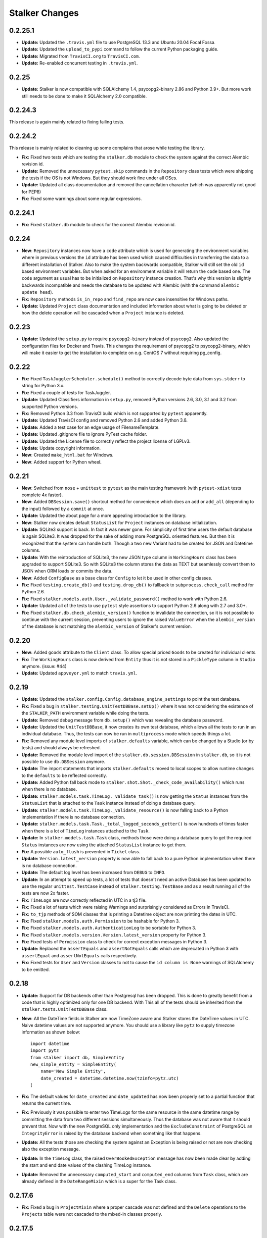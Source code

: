 ===============
Stalker Changes
===============

0.2.25.1
========

* **Update:** Updated the ``.travis.yml`` file to use PostgreSQL 13.3 and
  Ubuntu 20.04 Focal Fossa.
* **Update:** Updated the ``upload_to_pypi`` command to follow the current
  Python packaging guide.
* **Update:** Migrated from ``TravisCI.org`` to ``TravisCI.com``.
* **Update:** Re-enabled concurrent testing in ``.travis.yml``.

0.2.25
======

* **Update:** Stalker is now compatible with SQLAlchemy 1.4,
  psycopg2-binary 2.86 and Python 3.9+. But more work still needs to be done to
  make it SQLAlchemy 2.0 compatible.

0.2.24.3
========

This release is again mainly related to fixing failing tests.

0.2.24.2
========

This release is mainly related to cleaning up some complains that arose while
testing the library.

* **Fix:** Fixed two tests which are testing the ``stalker.db`` module to
  check the system against the correct Alembic revision id.

* **Update:** Removed the unnecessary ``pytest.skip`` commands in the
  ``Repository`` class tests which were shipping the tests if the OS is not
  Windows. But they should work fine under all OSes.

* **Update:** Updated all class documentation and removed the cancellation
  character (which was apparently not good for PEP8)

* **Fix:** Fixed some warnings about some regular expressions.


0.2.24.1
========

* **Fix:** Fixed ``stalker.db`` module to check for the correct Alembic
  revision id.


0.2.24
======

* **New:** ``Repository`` instances now have a ``code`` attribute which is
  used for generating the environment variables where in previous versions the
  ``id`` attribute has been used which caused difficulties in transferring the
  data to a different installation of Stalker. Also to make the system
  backwards compatible, Stalker will still set the old ``id`` based environment
  variables. But when asked for an environment variable it will return the
  ``code`` based one. The ``code`` argument as usual has to be initialized on
  ``Repository`` instance creation. That's why this version is slightly
  backwards incompatible and needs the database to be updated with Alembic
  (with the command ``alembic update head``).

* **Fix:** ``Repository`` methods ``is_in_repo`` and ``find_repo`` are now case
  insensitive for Windows paths.

* **Update:** Updated ``Project`` class documentation and included information
  about what is going to be deleted or how the delete operation will be
  cascaded when a ``Project`` instance is deleted.

0.2.23
======

* **Update:** Updated the ``setup.py`` to require ``psycopg2-binary`` instead
  of ``psycopg2``. Also updated the configuration files for Docker and Travis.
  This changes the requirement of psycopg2 to psycopg2-binary, which will make
  it easier to get the installation to complete on e.g. CentOS 7 without
  requiring pg_config.

0.2.22
======

* **Fix:** Fixed ``TaskJugglerScheduler.schedule()`` method to correctly decode
  byte data from ``sys.stderr`` to string for Python 3.x.

* **Fix:** Fixed a couple of tests for TaskJuggler.

* **Update:** Updated Classifiers information in ``setup.py``, removed Python
  versions 2.6, 3.0, 3.1 and 3.2 from supported Python versions.

* **Fix:** Removed Python 3.3 from TravisCI build which is not supported by
  ``pytest`` apparently.

* **Update:** Updated TravisCI config and removed Python 2.6 and added Python
  3.6.

* **Update:** Added a test case for an edge usage of FilenameTemplate.

* **Update:** Updated .gitignore file to ignore PyTest cache folder.

* **Update:** Updated the License file to correctly reflect the project license
  of LGPLv3.

* **Update:** Update copyright information.

* **New:** Created ``make_html.bat`` for Windows.

* **New:** Added support for Python wheel.


0.2.21
======

* **New:** Switched from ``nose`` + ``unittest`` to ``pytest`` as the main
  testing framework (with ``pytest-xdist`` tests complete 4x faster).

* **New:** Added ``DBSession.save()`` shortcut method for convenience which
  does an ``add`` or ``add_all`` (depending to the input) followed by a
  ``commit`` at once.

* **Update:** Updated the about page for a more appealing introduction to the
  library.

* **New:** Stalker now creates default ``StatusList`` for ``Project`` instances
  on database initialization.

* **Update:** SQLite3 support is back. In fact it was newer gone. For
  simplicity of first time users the default database is again SQLite3. It was
  dropped for the sake of adding more PostgreSQL oriented features. But then it
  is recognized that the system can handle both. Though a two new Variant had
  to be created for JSON and Datetime columns.

* **Update:** With the reintroduction of SQLite3, the new JSON type column in
  ``WorkingHours`` class has been upgraded to support SQLite3. So with SQLite3
  the column stores the data as TEXT but seamlessly convert them to JSON when
  ORM loads or commits the data.

* **New:** Added ``ConfigBase`` as a base class for ``Config`` to let it be
  used in other config classes.

* **Fix:** Fixed ``testing.create_db()`` and ``testing.drop_db()`` to fallback
  to ``subprocess.check_call`` method for Python 2.6.

* **Fix:** Fixed ``stalker.models.auth.User._validate_password()`` method to
  work with Python 2.6.

* **Update:** Updated all of the tests to use ``pytest`` style assertions to
  support Python 2.6 along with 2.7 and 3.0+.

* **Fix:** Fixed ``stalker.db.check_alembic_version()`` function to invalidate
  the connection, so it is not possible to continue with the current session,
  preventing users to ignore the raised ``ValueError`` when the
  ``alembic_version`` of the database is not matching the ``alembic_version``
  of Stalker's current version.


0.2.20
======

* **New:** Added ``goods`` attribute to the ``Client`` class. To allow special
  priced ``Goods`` to be created for individual clients.

* **Fix:** The ``WorkingHours`` class is now derived from ``Entity`` thus it is
  not stored in a ``PickleType`` column in ``Studio`` anymore. (issue: #44)

* **Update:** Updated ``appveyor.yml`` to match ``travis.yml``.


0.2.19
======

* **Update:** Updated the ``stalker.config.Config.database_engine_settings`` to
  point the test database.

* **Fix:** Fixed a bug in ``stalker.testing.UnitTestDBBase.setUp()`` where it
  was not considering the existence of the ``STALKER_PATH`` environment
  variable while doing the tests.

* **Update:** Removed debug message from ``db.setup()`` which was revealing the
  database password.

* **Update:** Updated the ``UnitTestDBBase``, it now creates its own test
  database, which allows all the tests to run in an individual database. Thus,
  the tests can now be run in ``multiprocess`` mode which speeds things a lot.

* **Fix:** Removed any module level imports of ``stalker.defaults`` variable,
  which can be changed by a Studio (or by tests) and should always be
  refreshed.

* **Update:** Removed the module level import of the
  ``stalker.db.session.DBSession`` in ``stalker.db``, so it is not possible to
  use ``db.DBSession`` anymore.

* **Update:** The import statements that imports ``stalker.defaults`` moved to
  local scopes to allow runtime changes to the ``defaults`` to be reflected
  correctly.

* **Update:** Added Python fall back mode to
  ``stalker.shot.Shot._check_code_availability()`` which runs when there is no
  database.

* **Update:** ``stalker.models.task.TimeLog._validate_task()`` is now getting
  the ``Status`` instances from the ``StatusList`` that is attached to the
  ``Task`` instance instead of doing a database query.

* **Update:** ``stalker.models.task.TimeLog._validate_resource()`` is now
  falling back to a Python implementation if there is no database connection.

* **Update:** ``stalker.models.task.Task._total_logged_seconds_getter()`` is
  now hundreds of times faster when there is a lot of ``TimeLog`` instances
  attached to the ``Task``.

* **Update:** In ``stalker.models.task.Task`` class, methods those were doing a
  database query to get the required ``Status`` instances are now using the
  attached ``StatusList`` instance to get them.

* **Fix:** A possible ``auto_flush`` is prevented in ``Ticket`` class.

* **Update:** ``Version.latest_version`` property is now able to fall back to a
  pure Python implementation when there is no database connection.

* **Update:** The default log level has been increased from ``DEBUG`` to
  ``INFO``.

* **Update:** In an attempt to speed up tests, a lot of tests that doesn't need
  an active Database has been updated to use the regular ``unittest.TestCase``
  instead of ``stalker.testing.TestBase`` and as a result running all of the
  tests are now 2x faster.

* **Fix:** ``TimeLogs`` are now correctly reflected in UTC in a tj3 file.

* **Fix:** Fixed a lot of tests which were raising Warnings and surprisingly
  considered as Errors in TravisCI.

* **Fix:** ``to_tjp`` methods of SOM classes that is printing a Datetime object
  are now printing the dates in UTC.

* **Fix:** Fixed ``stalker.models.auth.Permission`` to be hashable for Python
  3.

* **Fix:** Fixed ``stalker.models.auth.AuthenticationLog`` to be sortable for
  Python 3.

* **Fix:** Fixed ``stalker.models.version.Version.latest_version`` property for
  Python 3.

* **Fix:** Fixed tests of ``Permission`` class to check for correct exception
  messages in Python 3.

* **Update:** Replaced the ``assertEquals`` and ``assertNotEquals`` calls which
  are deprecated in Python 3 with ``assertEqual`` and ``assertNotEquals`` calls
  respectively.

* **Fix:** Fixed tests for ``User`` and ``Version`` classes to not to cause the
  ``id column is None`` warnings of SQLAlchemy to be emitted.


0.2.18
======

* **Update:** Support for DB backends other than Postgresql has been dropped.
  This is done to greatly benefit from a code that is highly optimized only
  for one DB backend. With This all of the tests should be inherited from the
  ``stalker.tests.UnitTestDBBase`` class.

* **New:** All the DateTime fields in Stalker are now TimeZone aware and
  Stalker stores the DateTime values in UTC. Naive datetime values are not
  supported anymore. You should use a library like ``pytz`` to supply timezone
  information as shown below::

    import datetime
    import pytz
    from stalker import db, SimpleEntity
    new_simple_entity = SimpleEntity(
        name='New Simple Entity',
        date_created = datetime.datetime.now(tzinfo=pytz.utc)
    )

* **Fix:** The default values for ``date_created`` and ``date_updated`` has now
  been properly set to a partial function that returns the current time.

* **Fix:** Previously it was possible to enter two TimeLogs for the same
  resource in the same datetime range by committing the data from two different
  sessions simultaneously. Thus the database was not aware that it should
  prevent that. Now with the new PostgreSQL only implementation and the
  ``ExcludeConstraint`` of PostgreSQL an ``IntegrityError`` is raised by the
  database backend when something like that happens.

* **Update:** All the tests those are checking the system against an Exception
  is being raised or not are now checking also the exception message.

* **Update:** In the ``TimeLog`` class, the raised ``OverBookedException``
  message has now been made clear by adding the start and end date values of
  the clashing TimeLog instance.

* **Update:** Removed the unnecessary ``computed_start`` and ``computed_end``
  columns from ``Task`` class, which are already defined in the
  ``DateRangeMixin`` which is a super for the Task class.

0.2.17.6
========

* **Fix:** Fixed a bug in ``ProjectMixin`` where a proper cascade was not
  defined and the ``Delete`` operations to the ``Projects`` table were not
  cascaded to the mixed-in classes properly.

0.2.17.5
========

* **Fix:** Fixed the ``image_format`` attribute implementation in ``Shot``
  class. Now it will not copy the value of ``Project.image_format`` directly on
  ``__init__`` but instead will only store the value if the ``image_format``
  argument in ``__init__`` or ``Shot.image_format`` attribute is set to
  something.

0.2.17.4
========

* **Update:** Updated the comment sections of all of the source files to
  correctly show that Stalker is LGPL v3 (not v2.1).

0.2.17.3
========

* **New:** Added ``Shot.fps`` attribute to hold the fps information per shot.
* **Update:** Added the necessary alembic revision to reflect the changes in
  the ``Version_Inputs`` table.

0.2.17.2
========

* **Fix:** Fixed ``Version_Inputs`` table to correctly take care of
  ``DELETE``s on the ``Versions`` table. So now it is possible to delete a
  ``Version`` instance without first cleaning the ``Link`` instances that is
  related to that ``Version`` instance.

* **Update:** Changed the ``id`` attribute name from ``info_id`` to ``log_id``
  in ``AuthenticationLog`` class.

* **Update:** Started moving towards PostgreSQL only implementation. Merged the
  ``DatabaseModelTester`` class and ``DatabaseModelsPostgreSQLTester`` class.

* **Fix:** Fixed an autoflush issue in
  ``stalker.models.review.Review.finalize_review_set()``.

0.2.17.1
========

* **Fix:** Fixed alembic revision

0.2.17
======

* **New:** Added ``AuthenticationLog`` class to hold user login/logout info.
* **New:** Added ``stalker.testing`` module to simplify testing setup.

0.2.16.4
========

* **Fix:** Fixed alembic revision.

0.2.16.3
========

* **New:** ``ProjectUser`` now also holds a new field called ``rate``. The
  default value is equal to the ``ProjectUser.user.rate``. It is a way to hold
  the rate of a user on a specific project.

* **New:** Added the ``Invoice`` class.

* **New:** Added the ``Payment`` class.

* **New:** Added two simple mixins ``AmountMixin`` and ``UnitMixin``.

* **Update:** ``Good`` class is now mixed in with the new ``UnitMixin`` class.

* **Update:** ``BudgetEntry`` class is now mixed in with the new
  ``AmountMixin`` and ``UnitMixin`` classes.

0.2.16.2
========

* **New:** ``Group`` permissions can now be set on ``__init__()`` with the
  ``permissions`` argument.

0.2.16.1
========

* **Fix:** As usual after a new release that changes database schema, fixed the
  corresponding Alembic revision (92257ba439e1).

0.2.16
======

* **New:** ``Budget`` instances are now statusable.

* **Update:** Updated documentation to include database migration instructions
  with Alembic.

0.2.15.2
========

* **Fix:** Fixed a typo in the error message in
  ``User._validate_email_format()`` method.

* **Fix:** Fixed a query-invoked auto-flush problem in
  ``Task.update_parent_statuses()`` method.

0.2.15.1
========

* **Fix:** Fixed alembic revision (f2005d1fbadc), it will now drop any existing
  constraints before re-creating them. And the downgrade function will not
  remove the constraints.

0.2.15
======

* **New:** ``db.setup()`` now checks for ``alembic_version`` before setting up
  a connection to the database and raises a ``ValueError`` if the database
  alembic version is not matching the current implementation of Stalker.

* **Fix:** ``db.init()`` sets the ``created_by`` and ``updated_by``
  attributes to ``admin`` user if there is one while creating entity statuses.

* **New:** Created ``create_sdist.cmd`` and ``upload_to_pypi.cmd`` for Windows.

* **New:** ``Project`` to ``Client`` relation is now a many-to-many relation,
  thus it is possible to set multiple Clients for each project with each client
  having their own roles in a specific project.

* **Update:** ``ScheduleMixin.schedule_timing`` attribute is now Nullable.

* **Update:** ``ScheduleMixin.schedule_unit`` attribute is now Nullable.

0.2.14
======

* **Fix:** Fixed ``Task.path`` to always return a path with forward slashes.

* **New:** Introducing ``EntityGroups`` that lets one to group a bunch of
 ``SimpleEntity``s together, it can be used in grouping tasks even if they are
 in different places on the project task hierarchy or even in different
 projects.

* **Update:** ``Task.percent_complete`` is now correctly calculated for a
  ``Duration`` based task by using the ``Task.start`` and ``Task.end``
  attribute values.

* **Fix:** Fixed ``stalker.models.task.update_time_log_task_parents_for_end()``
  event to work with SQLAlchemy v1.0.

* **New:** Added an option called ``__dag_cascade__`` to the ``DAGMixin`` to
  control cascades on mixed in class. The default value is "all, delete".
  Change it to "save-update, merge" if you don't want the children also be
  deleted when the parent is deleted.

* **Fix:** Fixed a bug in ``Version`` class that occurs when a version instance
  that is a parent of other version instances is deleted, the child versions
  are also deleted (fixed through DAGMixin class).

0.2.13.3
========

* **Fix:** Fixed a bug in ``Review.finalize_review_set()`` for tasks that are
  sent to review and still have some extra time were not clamped to their total
  logged seconds when the review set is all approved.

0.2.13.2
========

* **New:** Removed ``msrp``, ``cost`` and ``unit`` arguments from
  ``BudgetEntry.__init__()`` and added a new ``good`` argument to get all of
  the data from the related ``Good`` instance. But the ``msrp``, ``cost`` and
  ``unit`` attributes of ``BudgetEntry`` class are still there to store the
  values that may not correlate with the related ``Good`` in future.

0.2.13.1
========

* **Fix:** Fixed a bug in ``Review.finalize_review_set()`` which causes Task
  instances to not to get any status update if the revised task is a second
  degree dependee to that particular task.

0.2.13
======

* **New:** ``Project`` instances can now have multiple repositories. Thus the
  ``repository`` attribute is renamed to ``repositories``. And the order of the
  items in the ``repositories`` attribute is restored correctly.

* **New:** ``stalker.db.init()`` now automatically creates environment
  variables for each repository in the database.

* **New:** Added a new ``after_insert`` which listens ``Repository`` instance
  ``insert``s to automatically add environment variables for the newly inserted
  repositories.

* **Update:** ``Repository.make_relative()`` now handles paths with environment
  variables.

* **Fix:** Fixed ``TaskJugglerScheduler`` to correctly generate task absolute
  paths for PostgreSQL DB.

* **New:** ``Repository.path`` is now writable and sets the correct path
  (``linux_path``, ``windows_path``, or ``osx_path``) according to the current
  system.

* **New:** Setting either of the ``Repository.path``,
  ``Repository.linux_path``, ``Repository.windows_path``,
  ``Repository.osx_path`` attributes will update the related environment
  variable if the system and attribute are matching to each other, setting the
  ``linux_path`` on Linux or setting the ``windows_path`` on Windows or setting
  the ``osx_path`` on OSX will update the environment variable.

* **New:** Added ``Task.good`` attribute to easily connect tasks to ``Good``s.

* **New:** Added new methods to ``Repository`` to help managing paths:

  * ``Repository.find_repo()`` to find a repo from a given path. This is a
    class method so it can be directly used with the Repository class.
  * ``Repository.to_os_independent_path()`` to convert the given path to a OS
    independent path which uses environment variables. Again this is a class
    method too so it can be directly used with the Repository class.
  * ``Repository.env_var`` a new property that returns the related environment
    variable name of a repo instance. This is an instance property::

    # with default settings
    repo  = Repository(...)
    repo.env_var  # should print something like "REPO131" which will be used
                  # in paths as "$REPO131"

* **Fix:** Fixed ``User.company_role`` attribute which is a relationship to
  the ``ClienUser`` to cascade ``all, delete-orphan`` to prevent
  AssertionErrors when a Client instance is removed from the ``User.companies``
  collection.

0.2.12.1
========

* **Update:** ``Version`` class is now mixed with the ``DAGMixin``, so all the
  parent/child relation is coming from the DAGMixin.

* **Update:** ``DAGMixin.walk_hierarchy()`` is updated to walk the hierarchy in
  ``Depth First`` mode by default (method=0) instead of ``Breadth First`` mode
  (method=1).

* **Fix:** Fixed ``alembic_revision`` on database initialization.

0.2.12
======

* **Fix:** Fixed importing of ``ProjectUser`` directly from ``stalker``
  namespace.

* **Fix:** Fixed importing of ``ClientUser`` directly from ``stalker``
  namespace.

* **New:** Added two new columns to the ``BudgetEntry`` class to allow more
  detailed info to be hold.

* **New:** Added a new Mixin called ``DAGMixin`` to create parent/child
  relation between mixed in class.

* **Update:** The ``Task`` class is now mixed with the ``DAGMixin``, so all the
  parent/child relation is coming from the DAGMixin.

* **New:** Added a new class called ``Good`` to hold details about the
  commercial items/services sold in the Studio.

* **New:** Added a new class called ``PriceList`` to create price lists from
  Goods.

0.2.11
======

* **New:** User instances now have a new attribute called ``rate`` to track
  their cost as a resource.

* **New:** Added two new classes called ``Budget`` and ``BudgetEntry`` to
  record Project budgets in a simple way.

* **New:** Added a new class called **Role** to manage user roles in different
  Departments, Clients and Projects.

* **New:** User and Department relation is updated to include the role of the
  user in that department in a more flexible way by using the newly introduced
  Role class and some association proxy tricks.

* **New:** Also updated the User to Project relation to include the role of the
  user in that Project by using an associated Role class.

* **Update:** Department.members attribute is renamed to **users** (and removed
  the *synonym* property).

* **Update:** Removed ``Project.lead`` attribute use ``Role`` instead.

* **Update:** Removed ``Department.lead`` attribute use ``Role`` instead.

* **Update:** Because the ``Project.lead`` attribute is removed, it is now
  possible to have tasks with no responsible.

* **Update:** Client to User relation is updated to use an association proxy
  which makes it possible to set a Role for each User for each Client it is
  assigned to.

* **Update:** Renamed User.company to User.companies as the relation is now
  able to handle more than one Client instances for the User company.

* **Update:** Task Status Workflow has been updated to convert the status of a
  DREV task to HREV instead of WIP when the dependent tasks has been set to
  CMPL. Also the timing of the task is expanded by the value of
  ``stalker.defaults.timing_resolution`` if it doesn't have any effort left
  (generally true for CMPL tasks) to allow the resource to review and decide if
  he/she needs more time to do any update on the task and also give a chance of
  setting the Task status to WIP by creating a time log.

* **New:** It is now possible to schedule only a desired set of projects by
  passing a **projects** argument to the TaskJugglerScheduler.

* **New:** Task.request_review() and Review.finalize() will not cap the timing
  of the task until it is approved and also Review.finalize() will extend the
  timing of the task if the total timing of the given revisions are not fitting
  in to the left timing.

0.2.10.5
========

* **Update:** TaskJuggler output is now written to debug output once per line.

0.2.10.4
========

* **New:** '@' character is now allowed in Entity nice name.

0.2.10.3
========

* **New:** '@' character is now allowed in Version take names.

0.2.10.2
========

* **Fix:** Fixed a bug in
  ``stalker.models.schedulers.TaskJugglerScheduler._create_tjp_file_content()``
  caused by non-ascii task names.

* **Fix:** Removed the residual ``RootFactory`` class reference from
  documentation.

* **New:** Added to new functions called ``utc_to_local`` and ``local_to_utc``
  for UTC to Local time and vice versa conversion.

0.2.10.1
========

* **Fix:** Fixed a bug where for a WIP Task with no time logs (apparently
  something went wrong) and no dependencies using
  ``Task.update_status_with_dependent_statuses()`` will convert the status to
  RTS.

0.2.10
======

* **New:** It is now possible to track the Edit information per Shot using the
  newly introduced ``source_in``, ``source_out`` and ``record_in`` along with
  existent ``cut_in`` and ``cut_out`` attributes.

0.2.9.2
=======

* **Fix:** Fixed MySQL initialization problem in ``stalker.db.init()``.

0.2.9.1
=======

* **New:** As usual, after a new release, fixed a bug in
  ``stalker.db.create_entity_statuses()`` caused by the behavioral change of
  the ``map`` built-in function in Python 3.

0.2.9
=====

* **New:** Added a new class called ``Daily`` which will help managing
  ``Version`` outputs (Link instances including Versions itself) as a group.

* **New:** Added a new status list for ``Daily`` class which contains two
  statuses called "Open" and "Closed".

* **Update:** Setting the ``Version.take_name`` to a value other than a string
  will now raise a ``TypeError``.

0.2.8.4
=======

* **Fix:** Fixed ``SimpleEntity._validate_name()`` method for unicode strings.

0.2.8.3
=======

* **Fix:** Fixed str/unicode errors due to the code written for Python3
  compatibility.

* **Update:** Removed ``Task.is_complete`` attribute. Use the status "CMPL"
  instead of this attribute.

0.2.8.2
=======

* **Fix:** Fixed ``stalker.db.create_alembic_table()`` again to prevent extra
  row insertion.

0.2.8.1.1
=========

* **Fix:** Fixed ``stalker.db.create_alembic_table()`` function to handle the
  situation where the table is already created.

0.2.8.1
=======

* **Fix:** Fixed ``stalker.db.create_alembic_table()`` function, it is not
  using the ``alembic`` library anymore to create the ``alembic_version``
  table, which was the proper way of doing it but it created a lot of problems
  when Stalker is installed as a package.

0.2.8
=====

* **Update:** Stalker is now Python3 compatible.

* **New:** Added a new class called ``Client`` which can be used to track down
  information about the clients of ``Projects``. Also added ``Project.client``
  and ``User.company`` attributes which are referencing a Client instance
  allowing to add clients as normal users.

* **New:** ``db.init()`` now creates ``alembic_version`` table and stamps the
  most recent version number to that table allowing newly initialized databases
  to be considered in head revision.

* **Fix:** Fixed ``Version._format_take_name()`` method. It is now possible to
  use multiple underscore characters in ``Version.take_name`` attribute.

0.2.7.6
=======

* **Update:** Removed ``TimeLog._expand_task_schedule_timing()`` method which
  was automatically adjusting the ``schedule_timing`` and ``schedule_unit`` of
  a Task to total duration of the TimeLogs of that particular task, thus
  increasing the schedule info with the entered time logs.

  But it was setting the ``schedule_timing`` to 0 in some certain cases and it
  was unnecessary because the main purpose of this method was to prevent
  TaskJuggler to raise any errors related to the inconsistencies between the
  schedule values and the duration of TimeLogs and TaskJuggler has never given
  a real error about that situation.

0.2.7.5
=======

* **Fix:** Fixed Task parent/child relationship, previously setting the parent
  of a task to None was cascading a delete operation due to the
  "all, delete-orphan" setting of the Task parent/child relationship, this is
  updated to be "all, delete" and it is now safe to set the parent to None
  without causing the task to be deleted.

0.2.7.4
=======

* **Fix:** Fixed the following columns column type from String to Text:

    * Permissions.class_name
    * SimpleEntities.description
    * Links.full_path
    * Structures.custom_template
    * FilenameTemplates.path
    * FilenameTemplates.filename
    * Tickets.summary
    * Wiki.title
    * Wiki.content

  and specified a size for the following columns:

    * SimpleEntities.html_class -> String(32)
    * SimpleEntities.html_style -> String(32)
    * FilenameTemplates.target_entity_type -> String(32)

  to be compatible with MySQL.

* **Update:** It is now possible to create TimeLog instances for a Task with
  PREV status.

0.2.7.3
=======

* **Fix:** Fixed ``Task.update_status_with_dependent_statuses()`` method for a
  Task where there is no dependency but the status is DREV. Now calling
  ``Task.update_status_with_dependent_statuses()`` will set the status to RTS
  if there is no ``TimeLog`` for that task and will set the status to WIP if
  the task has time logs.

0.2.7.2
=======

* **Update:** ``TaskJugglerScheduler`` is now 466x faster when dumping all the
  data to TJP file. So with this new update it is taking only 1.5 seconds to
  dump ~20k tasks to a valid TJP file where it was around ~10 minutes in
  previous implementation. The speed enhancements is available only to
  PostgreSQL dialect for now.

0.2.7.1
=======

* **Fix:** Fixed TimeLog output in one line per task in ``Task.to_tjp()``.

* **New:** Added ``TaskJugglerScheduler`` now accepts a new argument called
  ``compute_resources`` which when set to True will also consider
  `Task.alternative_resources` attribute and will fill
  ``Task.computed_resources`` attribute for each Task. With
  ``TaskJugglerScheduler`` when the total number of Task is around 15k it will
  take around 7 minutes to generate this data, so by default it is set to
  False.

0.2.7
=====

* **New:** Added ``efficiency`` attribute to ``User`` class. See User
  documentation for more info.

0.2.6.14
========

* **Fix:** Fixed an **autoflush** problem in ``Studio.schedule()`` method.

0.2.6.13
========

* **New:** Added ``Repository.make_relative()`` method, which makes the given
  path to relative to the repository root. It considers that the path is
  already in the repository. So for now, be careful about not to pass a path
  outside of the repository.

0.2.6.12
========

* **Update:** ``TaskJugglerScheduler.schedule()`` method now uses the
  ``Studio.start`` and ``Studio.end`` values for the scheduling range instead
  of the hardcoded dates.

0.2.6.11
========

* **Update:** ``Task.create_time_log()`` method now returns the created
  ``TimeLog`` instance.

0.2.6.10
========

* **Fix:** Fixed an ``autoflush`` issue in
  ``Task.update_status_with_children_statuses()`` method.

0.2.6.9
=======

* **Update:** ``Studio.is_scheduling`` and ``Studio.is_scheduling_by``
  attributes will not be updated or checked at the beginning of the
  ``Studio.schedule()`` method. It is the duty of the user to check those
  attributes before calling ``Studio.schedule()``. This is done in this way
  because without being able to do a db commit inside ``Studio.schedule()``
  method (which is the case with transaction managers which may be used in web
  applications like **Stalker Pyramid**) it is not possible to persist and thus
  use those variables. So, to be able to use those attributes meaningfully the
  user should set them. Those variables will be set to False and None
  accordingly by the ``Studio.schedule()`` method after the scheduling is done.

0.2.6.8
=======

* **Fix:** Fixed a deadlock in ``TaskJugglerScheduler.schedule()`` method
  related with the ``Popen.stderr.readlines()`` blocking the TaskJuggler
  process without being able to read the output buffer.

0.2.6.7
=======

* **Update:** ``TaskJugglerScheduler.schedule()`` is now using bulk inserts and
  updates which is way faster than doing it with pure Python. Use
  ``parsing_method`` (0: SQL, 1: Python) to choose between SQL or Pure Python
  implementation. Also updated ``Studio.schedule()`` to take in a
  ``parsing_method`` parameter.

0.2.6.6
=======

* **Update:** The ``cut_in``, ``cut_out`` and ``cut_duration`` attribute
  behaviour and the attribute order is updated in ``Shot`` class. So, if three
  of the values are given, then the ``cut_duration`` attribute value will be
  calculated from ``cut_in`` and ``cut_out`` attribute values. In any case
  ``cut_out`` precedes ``cut_duration``, and if none of them given ``cut_in``
  and ``cut_duration`` values will default to 1 and ``cut_out`` will be
  calculated by using ``cut_in`` and ``cut_duration``.

0.2.6.5
=======

* **New:** Entity to Note relation is now Many-to-Many. So one Note can now be
  assigned more than one Entity.

* **New:** Added alembic revision for ``Entity_Notes`` table creation and data
  migration from ``Notes`` table to ``Entity_Notes`` table. So all notes are
  preserved.

* **Fix:** Fixed ``Shot.cut_duration`` attribute initialization on ``Shot``
  instances restored from database.

* **Fix:** Fixed ``Studios.is_scheduling_by`` relationship configuration, which
  was wrongly referencing the ``Studios.last_scheduled_by_id`` column instead
  of ``Studios.is_scheduled_by_id`` column.

0.2.6.4
=======

* **New:** Added a ``Task.review_set(review_number)`` method to get the desired
  set of reviews. It will return the latest set of reviews if ``review_number``
  is skipped or it is None.

* **Update:** Removed ``Task.approve()`` it was making things complex than it
  should be.

0.2.6.3
=======

* **Fix:** Added ``Page`` to ``class_names`` in ``db.init()``.

* **Fix:** Fixed ``TimeLog`` tjp representation to use bot the ``start`` and
  ``end`` date values instead of the ``start`` and ``duration``. This is much
  better because it is independent from the timing resolution settings.

0.2.6.2
=======

* **Fix:** Fixed ``stalker.models.studio.schedule()`` method, and prevented it
  to call ``DBSession.commit()`` which causes errors if there is a transaction
  manager.

* **Fix:** Fixed ``stalker.models._parse_csv_file()`` method for empty
  computed resources list.

0.2.6.1
=======

* **New:** ``stalker.models.task.TimeLog`` instances are now checking if the
  dependency relation between the task that receives the time log and the tasks
  that the task depends to will be violated in terms of the start and end dates
  and raises a ``DependencyViolationError`` if it is the case.

0.2.6
=====

* **New:** Added ``stalker.models.wiki.Page`` class, for holding a per Project
  wiki.

0.2.5.5
=======

* **Fix:** ``Review.task`` attribute now accepts None but this is mainly done
  to allow its relation to the ``Task`` instance can be broken when it needs to
  be deleted without issuing a database commit.

0.2.5.4
=======

* **Update:** The following column names are updated:
  
  * ``Tasks._review_number`` to ``Tasks.review_number``
  * ``Tasks._schedule_seconds`` to ``Tasks.schedule_seconds``
  * ``Tasks._total_logged_seconds`` to ``Tasks.total_logged_seconds``
  * ``Reviews._review_number`` to ``Reviews.review_number``
  * ``Shots._cut_in`` to ``Shots.cut_in``
  * ``Shots._cut_out`` to ``Shots.cut_out``
  
  Also updated alembic migration to create columns with those names.

* **Update:** Updated Alembic revision ``433d9caaafab`` (the one related with
  stalker 2.5 update) to also include following updates:
  
  * Create StatusLists for Tasks, Asset, Shot and Sequences and add all the
    Statuses in the Task Status Workflow.
  * Remove ``NEW`` from all of the status lists of Task, Asset, Shot and
    Sequence.
  * Update all the ``PREV`` tasks to ``WIP`` to let them use the new Review
    Workflow.
  * Update the ``Tasks.review_number`` to 0 for all tasks.
  * Create StatusLists and Statuses (``NEW``, ``RREV``, ``APP``) for Reviews.
  * Remove any other status then defined in the Task Status Workflow from Task,
    Asset, Shot and Sequence status list.

0.2.5.3
=======

* **Fix:** Fixed a bug in ``Task`` class where trying to remove the
  dependencies will raise an ``AttributeError`` caused by the
  ``Task._previously_removed_dependent_tasks`` attribute.

0.2.5.2
=======

* **New:** Task instances now have two new properties called ``path`` and
  ``absolute_path``. As in Version instances, these are the rendered version
  of the related FilenameTemplate object in the related Project. The ``path``
  attribute is Repository root relative and ``absolute_path`` is the absolute
  path including the OS dependent Repository path.

* **Update:** Updated alembic revision with revision number "433d9caaafab" to
  also create Statuses introduced with Stalker v0.2.5.

0.2.5.1
=======

* **Update:** ``Version.__repr__`` results with a more readable string.

* **New:** Added a generalized generator called
  ``stalker.models.walk_hierarchy()`` that walks and yields the entities over
  the given attribute in DFS or BFS fashion.

* **New:** Added ``Task.walk_hierarchy()`` which iterates over the hierarchy of
  the task. It walks in a breadth first fashion. Use ``method=0`` to walk in
  depth first.

* **New:** Added ``Task.walk_dependencies()`` which iterates over the
  dependencies of the task. It walks in a breadth first fashion. Use
  ``method=0`` to walk in depth first.

* **New:** Added ``Version.walk_hierarchy()`` which iterates over the hierarchy
  of the version. It walks in a depth first fashion. Use ``method=1`` to walk
  in breadth first.

* **New:** Added ``Version.walk_inputs()`` which iterates over the inputs of
  the version. It walks in a depth first fashion. Use ``method=1`` to walk in
  breath first.

* **Update:** ``stalker.models.check_circular_dependency()`` function is now
  using ``stalker.models.walk_hierarchy()`` instead of recursion over itself,
  which makes it more robust in deep hierarchies.

* **Fix:** ``db.init()`` now updates the statuses of already created status
  lists for ``Task``, ``Asset``, ``Shot`` and ``Sequence`` classes.

0.2.5
=====

* **Update:** ``Revision`` class is renamed to ``Review`` and introduced a
  couple of new attributes.

* **New:** Added a new workflow called "Task Review Workflow". Please see the
  documentation about the new workflow.

* **Update:** ``Task.responsible`` attribute is now a list which allows
  multiple responsible to be set for a ``Task``.

* **New:** Because of the new "Task Review Workflow" task statuses which are
  normally created in Stalker Pyramid are now automatically created in Stalker
  database initialization. The new statuses are
  **Waiting For Dependency (WFD)**, **Ready To Start (RTS)**,
  **Work In Progress (WIP)**, **Pending Review (PREV)**,
  **Has Revision (HREV)**, **On Hold (OH)**, **Stopped (STOP)** and
  **Completed (CMPL)** are all used in ``Task``, ``Asset``, ``Shot`` and
  ``Sequence`` status lists by default.

* **New:** Because of the new "Task Review Workflow" also a status list for
  ``Review`` class is created by default. It contains the statuses of
  **New (NEW)**, **Requested Revision (RREV)** and **Approved (APP)**.

* **Fix:** ``Users.login`` column is now unique.

* **Update:** Ticket workflow in config is now using the proper status names
  instead of the lower case names of the statuses.

* **New:** Added a new exception called **StatusError** which states the entity
  status is not suitable for the action it is applied to.

* **New:** ``Studio`` instance now stores the scheduling state to the database
  to prevent two scheduling process to override each other. It also stores the
  last schedule message and the last schedule date and the id of the user who
  has done the scheduling.

* **New:** The **Task Dependency** relation is now using an
  **Association Object** instead of just a **Secondary Table**. The
  ``Task.depends`` and ``Task.dependent_of`` attributes are now
  *association_proxies*.

  Also added extra parameters like ``dependency_target``, ``gap_timing``,
  ``gap_unit`` and ``gap_model`` to the dependency relation. So all of the
  dependency relations are now able to hold those extra information.

  Updated the ``task_tjp_template`` to reflect the details of the dependencies
  that a task has.

* **New:** ``ScheduleMixin`` class now has some default class attributes that
  will allow customizations in inherited classes. This is mainly done for
  ``TaskDependency`` class and for ``the gap_timing``, ``gap_unit``,
  ``gap_model`` attributes which are in fact synonyms of ``schedule_timing``,
  ``schedule_unit`` and ``schedule_model`` attributes coming from the
  ``ScheduleMixin`` class. So by using the ``__default_schedule_attr_name__``
  Stalker is able to display error messages complaining about ``gap_timing``
  attribute instead of ``schedule_timing`` etc.

* **New:** Updating a task by calling ``Task.request_revision()`` will now set
  the ``TaskDependency.dependency_target`` to **'onstart'** for tasks those are
  depending to the revised task and updated to have a status of **DREV**,
  **OH** or **STOP**. Thus, TaskJuggler will be able to continue scheduling
  these tasks even if the tasks are now working together.

* **Update:** Updated the TaskJuggler templates to make the tjp output a little
  bit more readable.

* **New:** ``ScheduleMixin`` now creates more localized (to the mixed in class)
  column and enum type names in the mixed in classes.

  For example, it creates the ``TaskScheduleModel`` enum type for ``Task``
  class and for ``TaskDependency`` it creates ``TaskDependencyGapModel`` with
  the same setup following the ``{{class_name}}{{attr_name}}Model`` template.

  Also it creates ``schedule_model`` column for ``Task``, and ``gap_model`` for
  ``TaskDependency`` class.

* **Update:** Renamed the ``TaskScheduleUnit`` enum type name to ``TimeUnit``
  in ``ScheduleMixin``.

0.2.4
=====

* **New:** Added new class called ``Revision`` to hold info about Task
  revisions.

* **Update:** Renamed ``ScheduleMixin`` to ``DateRangeMixin``.

* **New:** Added a new mixin called ``ScheduleMixin`` (replacing the old one)
  which adds attributes like ``schedule_timing``, ``schedule_unit``,
  ``schedule_model`` and ``schedule_constraint``.

* **New:** Added ``Task.tickets`` and ``Task.open_tickets`` properties.

* **Update:** Removed unnecessary arguments (``project_lead``, ``tasks``,
  ``watching``, ``last_login``) from User class.

* **Update:** The ``timing_resolution`` attribute is moved from the
  ``DateRangeMixin`` to ``Studio`` class. So instances of classes like
  ``Project`` or ``Task`` will not have their own timing resolution anymore.

* **New:** The ``Studio`` instance now overrides the values on
  ``stalker.defaults`` on creation and on load, and also the ``db.setup()``
  function lets the first ``Studio`` instance that it finds to update the
  defaults. So it is now possible to use ``stalker.defaults`` all the time
  without worrying about the Studio settings.

* **Update:** The ``Studio.yearly_working_days`` value is now always an
  integer.

* **New:** Added a new method ``ScheduleMixin.least_meaningful_time_unit()`` to
  calculate the most appropriate timing unit and the value of the given seconds
  which represents an interval of time.
  
  So it will convert 3600 seconds to 1 hours, and 8424000 seconds to 1 years if
  it represents working time (``as_working_time=True``) or 2340 hours if it is
  representing the calendar time.

* **New:** Added a new method to ``ScheduleMixin`` called ``to_seconds()``. The
  ``to_seconds()`` method converts the given schedule info values
  (``schedule_timing``, ``schedule_unit``, ``schedule_model``) to seconds
  considering if the given ``schedule_model`` is work time based ('effort' or
  'length') or calendar time based ('duration').

* **New:** Added a new method to ``ScheduleMixin`` called ``schedule_seconds``
  which you may recognise from ``Task`` class. What it does is pretty much the
  same as in the ``Task`` class, it converts the given schedule info values to
  seconds.

* **Update:** In ``DateRangeMixin``, when the ``start``, ``end`` or
  ``duration`` arguments given so that the duration is smaller then the
  ``defaults.timing_resolution`` the ``defaults.timing_resolution`` will be
  used as the ``duration`` and the ``end`` will be recalculated by anchoring
  the ``start`` value.

* **New:** Adding a ``TimeLog`` to a ``Task`` and extending its schedule info
  values now will always use the least meaningful timing unit. So expanding a
  task from 16 hours to 18 hours will result a task with 2 days of schedule
  (considering the ``daily_working_hours = 9``).

* **Update:** Moved the ``daily_working_hours`` attribute from ``Studio`` class
  to ``WorkingHours`` class as it was much related to this one then ``Studio``
  class. Left a property with the same name in the ``Studio`` class, so it will
  still function as it was before but there will be no column in the database
  for that attribute anymore.

0.2.3.5
=======

* **Fix:** Fixed a bug in ``stalker.models.auth.LocalSession`` where stalker
  was complaining about "copy_reg" module, it seems that it is related to
  `this bug`_.

  .. _this bug: http://www.archivum.info/python-bugs-list@python.org/2007-04/msg00222.html

0.2.3.4
=======

* **Update:** Fixed a little bug in Link.extension property setter.

* **New:** Moved the stalker.models.env.EnvironmentBase class to
  "Anima Tools" python module.

* **Fix:** Fixed a bug in stalker.models.task.Task._responsible_getter() where
  it was always returning the greatest parents responsible as the responsible
  for the child task when the responsible is set to None for the child.

* **New:** Added ``stalker.models.version.Version.naming_parents`` which
  returns a list of parents starting from the closest parent Asset, Shot or
  Sequence.

* **New:** ``stalker.models.version.Version.nice_name`` now generates a name
  starting from the closest Asset, Shot or Sequence parent.

0.2.3.3
=======

* **New:** ``Ticket`` action methods (``resolve``, ``accept``, ``reassign``,
  ``reopen``) now return the created ``TicketLog`` instance.

0.2.3.2
=======

* **Update:** Added tests for negative or zero fps value in Project class.

* **Fix:** Minor fix to ``schedule_timing`` argument in Task class, where IDEs
  where assuming that the value passed to the ``schedule_timing`` should be
  integer where as it accepts floats also.

* **Update:** Removed ``bg_color`` and ``fg_color`` attributes (and columns)
  from Status class. Use SimpleEntity.html_class and SimpleEntity.html_style
  attributes instead.

* **New:** Added ``Project.open_tickets`` property.

0.2.3.1
=======

* **Fix:** Fixed an inconvenience in SimpleEntity.__init__() when a
  date_created argument with a value is later than datetime.datetime.now() is
  supplied and the date_updated argument is skipped or given as None, then the
  date_updated attribute value was generated from datetime.datetime.now() this
  was causing an unnecessary ValueError. This is fixed by directly copying the
  date_created value to date_updated value when it is skipped or None.

0.2.3
=====

* **New:** SimpleEntity now have two new attributes called ``html_style`` and
  ``html_class`` which can be used in storing cosmetic html values.

0.2.2.3
=======

* **Update:** Note.content attribute is now a synonym of the Note.description
  attribute.

0.2.2.2
=======

* **Update:** Studio.schedule() now returns information about how much did it
  take to schedule the tasks.

* **Update:** Studio.to_tjp() now returns information about how much did it
  take to complete the conversion.

0.2.2.1
=======

* **Fix:** Task.percent_complete() now calculates the percent complete
  correctly.

0.2.2
=====

* **Update:** Added cascade attributes to all necessary relations for all the
  classes.

* **Update:** The Version class is not mixed with the StatusMixin anymore. So
  the versions are not going to be statusable anymore. Also created alembic
  revision (a6598cde6b) for that update.

0.2.1.2
=======

* **Update:** TaskJugglerScheduler and the Studio classes are now returning the
  stderr message out of their ``schedule()`` methods.

0.2.1.1
=======

* **Fix:** Disabled some deep debug messages on
  TaskJugglerScheduler._parse_csv_file().

* **Fix:** Fixed a flush issue related to the Task.parent attribute which is
  lazily loaded in Task._schedule_seconds_setter().

0.2.1
=====

* **Fix:** As usual distutil thinks ``0.2.0`` is a lower version number than
  ``0.2.0.rc5`` (I should have read the documentation again and used
  ``0.2.0.c5`` instead of ``0.2.0.rc5``) so this is a dummy update to just to
  fix the version number.

0.2.0
=====

* **Update:** Vacation tjp template now includes the time values of the start
  and end dates of the Vacation instance.

0.2.0.rc5
=========

* **Update:** For a container task, ``Task.total_logged_seconds`` and
  ``Task.schedule_seconds`` attributes are now using the info of the child
  tasks. Also these attributes are cached to database, so instead of querying
  the child tasks all the time, the calculated data is cached and whenever a
  TimeLog is created or updated for a child task (which changes the
  ``total_logged_seconds`` for the child task) or the ``schedule_timing`` or
  ``schedule_unit`` attributes are updated, the cached values are updated on
  the parents. Allowing Stalker to display percent_complete info of a container
  task without loading any of its children.

* **New:** Added ``Task.percent_complete`` attribute, which calculates the
  percent of completeness of the task based on the
  ``Task.total_logged_seconds`` and ``Task.schedule_seconds`` attributes.

* **Fix:** Added ``TimeLog.__eq__()`` operator to more robustly check if the
  time logs are overlapping.

* **New:** Added ``Project.percent_complete``,
  ``Percent.total_logged_seconds`` and ``Project.schedule_seconds`` attributes.

* **Update:** ``ScheduleMixin._validate_dates()`` does not set the date values
  anymore, it just return the calculated and validated ``start``, ``end`` and
  ``duration`` values.

* **Update:** ``Vacation`` now can be created without a ``User`` instance,
  effectively making the ``Vacation`` a ``Studio`` wide vacation, which applies
  to all users.

* **Update:** ``Vacation.__strictly_typed__`` is updated to ``False``, so there
  is no need to create a ``Type`` instance to be able to create a ``Vacation``.

* **New:** ``Studio.vacations`` property now returns the ``Vacation`` instances
  which has no *user*.

* **Update:** ``Task.start`` and ``Task.end`` values are no more read from
  children Tasks for a container task over and over again but calculated
  whenever the start and end values of a child task are changed or a new child
  is appended or removed.

* **Update:** ``SimpleEntity.description`` validation routine doesn't convert
  the input to string anymore, but checks the given description value against
  being a string or unicode instance.

* **New:** Added ``Ticket.summary`` field.

* **Fix:** Fixed ``Link.extension``, it is now accepting unicode.

0.2.0.rc4
=========

* **New:** Added a new attribute to ``Version`` class called
  ``latest_version`` which holds the latest version in the version queue.

* **New:** To optimize the database connection times, ``stalker.db.setup()``
  will not try to initialize the database every time it is called anymore. This
  leads a ~4x speed up in database connection setup. To initialize a newly
  created database please use::

    # for a newly created database
    from stalker import db
    db.setup() # connects to database
    db.init()  # fills some default values to be used with Stalker

    # for any subsequent access just use (don't need to call db.init())
    db.setup()

* **Update:** Removed all ``__init_on_load()`` methods from all of the classes.
  It was causing SQLAlchemy to eagerly load relations, thus slowing down
  queries in certain cases (especially in ``Task.parent`` -> ``Task.children``
  relation).

* **Fix:** Fixed ``Vacation`` class tj3 format.

* **Fix:** ``Studio.now`` attribute was not properly working when the
  ``Studio`` instance has been restored from database.

0.2.0.rc3
=========

* **New:** Added a new attribute to ``Task`` class called ``responsible``.

* **Update:** Removed ``Sequence.lead_id`` use ``Task.reponsible`` instead.

* **Update:** Updated documentation to include documentation about
  Configuring Stalker with ``config.py``.

* **Update:** The ``duration`` argument in ``Task`` class is removed. It is
  somehow against the idea of having ``schedule_model`` and ``schedule_timing``
  arguments (``schedule_model='duration'`` is kind of the same).

* **Update:** Updated ``Task`` class documentation.

0.2.0.rc2
=========

* **New:** Added ``Version.created_with`` attribute to track the environment or
  host program name that a particular ``Version`` instance is created with.

0.2.0.rc1
=========

* **Update:** Moved the Pyramid part of the system to another package called
  ``stalker_pyramid``.

* **Fix:** Fixed ``setup.py`` where importing ``stalker`` to get the
  ``__version__`` variable causing problems.

0.2.0.b9
========

* **New:** Added ``Version.latest_published_version`` and
  ``Version.is_latest_published_version()``.

* **Fix:** Fixed ``Version.__eq__()``, now Stalker correctly distinguishes
  different Version instances.

* **New:** Added ``Repository.to_linux_path()``,
  ``Repository.to_windows_path()``, ``Repository.to_osx_path()`` and
  ``Repository.to_native_path()`` to the ``Repository`` class.

* **New:** Added ``Repository.is_in_repo(path)`` which checks if the given
  path is in this repo.

0.2.0.b8
========

* **Update:** Renamed **Version.version_of** attribute to **Version.task**.

* **Fix:** Fixed **Version.version_number** where it was not possible to have
  a version number bigger than 2.

* **Fix:** In **db.setup()** Ticket statuses are only created if there aren't
  any.

* **Fix:** Added **Vacation** class to the registered class list in
  stalker.db.

0.2.0.b7
========

* **Update:** **Task.schedule_constraint** is now reflected to the tjp file
  correctly.

* **Fix:** **check_circular_dependency()** now checks if the **entity** and
  the **other_entity** are the same.

* **Fix:** **Task.to_tjp()** now correctly add the dependent tasks of a
  container task.

* **Fix:** **Task.__eq__()** now correctly considers the parent, depends,
  resources, start and end dates.

* **Update:** **Task.priority** is now reflected in tjp file if it is
  different than the default value (500).

* **New::** Added a new class called **Vacation** to hold user vacations.

* **Update:** Removed dependencies to ``pyramid.security.Allow`` and
  ``pyramid.security.Deny`` in couple of packages.

* **Update:** Changed the way the ``stalker.defaults`` is created.

* **Fix:** **EnvironmentBase.get_version_from_full_path()**,
  **EnvironmentBase.get_versions_from_path()**,
  **EnvironmentBase.trim_repo_path()**, **EnvironmentBase.find_repo** methods
  are now working properly.

* **Update:** Added **Version.absolute_full_path** property which renders the
  absolute full path which also includes the repository path.

* **Update:** Added **Version.absolute_path** property which renders the
  absolute path which also includes the repository path.

0.2.0.b6
========

* **Fix:** Fixed **LocalSession._write_data()**, previously it was not
  creating the local session folder.

* **New:** Added a new method called **LocalSession.delete()** to remove the
  local session file.

* **Update:** **Link.full_path** can now be set to an empty string. This is
  updated in this way for **Version** class.

* **Update:** Updated the formatting of **SimpleEntity.nice_name**, it is now
  possible to have uppercase letters and camel case format will be preserved.

* **Update**: **Version.take_name** formatting is enhanced.

* **New**: **Task** class is now mixed in with **ReferenceMixin** making it
  unnecessary to have **Asset**, **Shot** and **Sequence** classes all mixed
  in individually. Thus removed the **ReferenceMixin** from **Asset**,
  **Shot** and **Sequence** classes.

* **Update**: Added **Task.schedule_model** validation and its tests.

* **New**: Added **ScheduleMixin.total_seconds** and
  **ScheduleMixin.computed_total_seconds**.

0.2.0.b5
========

* **New:** **Version** class now has two new attributes called ``parent`` and
  ``children`` which will be used in tracking of the history of Version
  instances and track which Versions are derived from which Version.

* **New:** **Versions** instances are now derived from **Link** class and not
  **Entity**.

* **Update:** Added new revisions to **alembic** to reflect the change in
  **Versions** table.

* **Update:** **Links.path** is renamed to **Links.full_path** and added
  three new attributes called **path**, **filename** and **extension**.

* **Update:** Added new revisions to alembic to reflect the change in
  **Links** table.

* **New:** Added a new class called **LocalSession** to store session data in
  users local filesystem. It is going to be replaced with some other system
  like **Beaker**.

* **Fix:** Database part of Stalker can now be imported without depending to
  **Pyramid**.

* **Fix:** Fixed documentation errors that **Sphinx** complained about.

0.2.0.b4
========

* No changes in SOM.

0.2.0.b3
========

* **Update:** FilenameTemplate's are not ``strictly typed`` anymore.

* **Update:** Removed the FilenameTemplate type initialization, FilenameTemplates
  do not depend on Types anymore.

* **Update:** Added back the ``plural_class_name`` (previously ``plural_name``)
  property to the ORMClass class, so all the classes in SOM now have this new
  property. 

* **Update:** Added ``accepts_references`` attribute to the EntityType class.

* **New:** The Link class has a new attribute called ``original_filename`` to
  store the original file names of link files.

* **New:** Added **alembic** to the project requirements.

* **New:** Added alembic migrations which adds the ``accepts_references`` column
  to ``EntityTypes`` table and ``original_name`` to the ``Links`` table.

0.2.0.b2
========

* Stalker is now compatible with Python 2.6.
* Task:

  * **Update:** Tasks now have a new attribute called ``watchers`` which holds a
    list of User instances watching the particular Task.

  * **Update:** Users now have a new attribute called ``watching`` which is a
    list of Task instances that this user is watching.

* TimeLog:

  * **Update:** TimeLog instances will expand Task.schedule_timing value
    automatically if the total amount of logged time is more than the
    schedule_timing value.

  * **Update:** TimeLogs are now considered while scheduling the task.

  * **Fix:** TimeLogs raises OverBookedError when appending the same TimeLog
    instance to the same resource.

* Auth:

  * **Fix:** The default ACLs for determining the permissions are now working
    properly.

0.2.0.b1
========

* WorkingHours.is_working_hour() is working now.

* WorkingHours class is moved from stalker.models.project to
  stalker.models.studio module.

* ``daily_working_hours`` attribute is moved from
  stalker.models.project.Project to stalker.models.studio.Studio class.

* Repository path variables now ends with a forward slash even if it is not
  given.

* Updated Project classes validation messages to correlate with Stalker
  standard.

* Implementation of the Studio class is finished. The scheduling works like a
  charm.

* It is now possible to use any characters in SimpleEntity.name and the derived
  classes.

* Booking class is renamed to TimeLog.

0.2.0.a10
=========

* Added new attribute to WorkingHours class called ``weekly_working_hours``,
  which calculates the weekly working hours based on the working hours defined
  in the instance.

* Task class now has a new attribute called ``schedule_timing`` which is
  replacing the ``effort``, ``length`` and ``duration`` attributes. Together
  with the ``schedule_model`` attribute it will be used in scheduling the Task.

* Updated the config system to the one used in oyProjectManager (based on
  Sphinx config system). Now to reach the defaults::

    # instead of doing the following
    from stalker.conf import defaults # not valid anymore
    
    # use this
    from stalker import defaults
  
  If the above idiom is used, the old ``defaults`` module behaviour is
  retained, so no code change is required other than the new lower case config
  variable names.

0.2.0.a9
========

* A new property called ``to_tjp`` added to the SimpleEntity class which needs
  to be implemented in the child and is going to be used in TaskJuggler
  integration.

* A new attribute called ``is_scheduled`` added to Task class and it is going
  to be used in Gantt charts. Where it will lock the class and will not try
  to snap it to anywhere if it is scheduled.

* Changed the ``resolution`` attribute name to ``timing_resolution`` to comply
  with TaskJuggler.

* ScheduleMixin:

  * Updated ScheduleMixin class documentation.

  * There are two new read-only attributes called ``computed_start`` and
    ``computed_end``. These attributes will be used in storing of the values
    calculated by TaskJuggler, and will be used in Gantt Charts if available.

  * Added ``computed_duration``.

* Task:

  * Arranged the TaskJuggler workflow.

  * The task will use the effort > length > duration attributes in `to_tjp`
    property.

* Changed the license of Stalker from BSD-2 to LGPL 2.1. Any version previous
  to 0.2.0.a9 will be still BSD-2 and any version from and including 0.2.0.a9
  will be distributed under LGPL 2.1 license.

* Added new types of classes called Schedulers which are going to be used in
  scheduling the tasks.

* Added TaskJugglerScheduler, it uses the given project and schedules its
  tasks.

0.2.0.a8
========

* TagSelect now can be filled by setting its ``value`` attribute (Ex:
  TagSelect.set('value', data))

* Added a new method called ``is_root`` to Task class. It is true for tasks
  where there are no parents.

* Added a new attribute called ``users`` to the Department class which is a
  synonym for the ``members`` attribute.

* Task:

  * Task class is now preventing one of the dependents to be set as the parent
    of a task.

  * Task class is now preventing one of the parents to be set as the one of the
    dependents of a task.

  * Fixed ``autoflush`` bugs in Task class.

* Fixed `admin` users department initialization.

* Added ``thumbnail`` attribute to the SimpleEntity class which is a reference
  to a Link instance, showing the path of the thumbnail.

* Fixed Circular Dependency bug in Task class, where a parent of a newly
  created task is depending to another task which is set as the dependee for
  this newly created task (T1 -> T3 -> T2 -> T1 (parent relation) -> T3 -> T2
  etc.).

0.2.0.a7
========

* Changed these default setting value names to corresponding new names:

  * ``DEFAULT_TASK_DURATION`` -> ``TASK_DURATION``
  * ``DEFAULT_TASK_PRIORITY`` -> ``TASK_PRIORITY``
  * ``DEFAULT_VERSION_TAKE_NAME`` -> ``VERSION_TAKE_NAME``
  * ``DEFAULT_TICKET_LABEL`` -> ``TICKET_LABEL``
  * ``DEFAULT_ACTIONS`` -> ``ACTIONS``
  * ``DEFAULT_BG_COLOR`` -> ``BG_COLOR``
  * ``DEFAULT_FG_COLOR`` -> ``FG_COLOR``

* stalker.conf.defaults:

  * Added default settings for project working hours (``WORKING_HOURS``,
    ``DAY_ORDER``, ``DAILY_WORKING_HOURS``)

  * Added a new variable for setting the task time resolution called
    ``TIME_RESOLUTION``.

* stalker.models.project.Project:

  * Removed Project.project_tasks attribute, use Project.tasks directly to get
    all the Tasks in that project. For root task you can do a quick query::

      Task.query.filter(Task.project==proj_id).filter(Task.parent==None).all()
    
    This will also return the Assets, Sequences and Shots in that project,
    which are also Tasks.

  * Users are now assigned to Projects by appending them to the Project.users
    list. This is done in this way to allow a reduced list of resources to be
    shown in the Task creation dialogs.

  * Added a new helper class for Project working hour management, called
    WorkingHours.

  * Added a new attribute to Project class called ``working_hours`` which holds
    stalker.models.project.WorkingHours instances to manage the Project working
    hours. It will directly be passed to TaskJuggler.

* stalker.models.task.Task:

  * Removed the Task.task_of attribute, use Task.parent to get the owner of
    this Task.

  * Task now has two new attributes called Task.parent and Task.children which
    allow more complex Task-to-Task relation.

  * Secondary table name for holding Task to Task dependency relation is
    renamed from ``Task_Tasks`` to ``Task_Dependencies``.

  * check_circular_dependency function is now accepting a third argument which
    is the name of the attribute to be investigated for circular relationship.
    It is done in that way to be able to use the same function in searching for
    circular relations both in parent/child and depender/dependee relations.

* ScheduleMixin:

  * Added a new attribute to ScheduleMixin for time resolution adjustment.
    Default value is 1 hour and can be set with
    stalker.conf.defaults.TIME_RESOLUTION. Any finer time than the resolution
    is rounded to the closest multiply of the resolution. It is possible to set
    it from microseconds to years. Although 1 hour is a very reasonable
    resolution which is also the default resolution for TaskJuggler.

  * ScheduleMixin now uses datetime.datetime for the start and end attributes.

  * Renamed the ``start_date`` attribute to ``start``.

  * Renamed the ``end_date`` attribute to ``end``

* Removed the TaskableEntity.

* Asset, Sequence and Shot classes are now derived from Task class allowing
  more complex Task relation combined with the new parent/child relation of
  Tasks. Use Asset.children or Asset.tasks to reach the child tasks of that
  asset (same with Sequence and Shot classes).

* stalker.models.shot.Shot:

  * Removed the sequence and introduced sequences attribute in Shot class. Now
    one shot can be in more than one Sequence. Allowing more complex
    Shot/Sequence relations..

  * Shots can now be created without a Sequence instance. The sequence
    attribute is just used to group the Shots.

  * Shots now have a new attribute called ``scenes``, holding Scene instances.
    It is created to group same shots occurring in the same scenes.

* In tests all the Warnings are now properly handled as Warnings.

* stalker.models.ticket.Ticket:

  * Ticket instances are now tied to Projects and it is now possible to create
    Tickets without supplying a Version. They are free now.

  * It is now possible to link any SimpleEntity to a Ticket.

  * The Ticket Workflow is now fully customizable. Use
    stalker.conf.defaults.TICKET_WORKFLOW dictionary to define the workflow and
    stalker.conf.defaults.TICKET_STATUS_ORDER for the order of the ticket
    statuses.

* Added a new class called ``Scene`` to manage Shots with another property.

* Removed the ``output_path`` attribute in FilenameTemplate class.

* Grouped the templates for each entity under a directory with the entity name.

0.2.0.a6
========

* Users now can have more than one Department.

* User instances now have two new properties for getting the user tickets
  (User.tickets) and the open tickets (User.open_tickets).

* New shortcut Task.project returns the Task.task_of.project value.

* Shot and Asset creation dialogs now automatically updated with the given
  Project instance info.

* User overview page is now reflection the new design.

0.2.0.a5
========

* The ``code`` attribute of the SimpleEntity is now introduced as a separate
  mixin. To let it be used by the classes it is really needed.

* The ``query`` method is now converted to a property so it is now possible to
  use it like a property as in the SQLAlchemy.orm.Session as shown below::

    from stalker import Project
    Project.query.all() # instead of Project.query().all()

* ScheduleMixin.due_date is renamed to ScheduleMixin.end_date.

* Added a new class attribute to SimpleEntity called ``__auto_name__`` which
  controls the naming of the instances and instances derived from SimpleEntity.
  If ``__auto_name__`` is set to True the ``name`` attribute of the instance
  will be automatically generated and it will have the following format::

    {{ClassName}}_{{UUID4}}
    
  Here are a couple of naming examples::

    Ticket_74bb46b0-29de-4f3e-b4e6-8bcf6aed352d
    Version_2fa5749e-8cdb-4887-aef2-6d8cec6a4faa

* Fixed an autoflush issue with SQLAlchemy in StatusList class. Now the status
  column is again not nullable in StatusMixin.

0.2.0.a4
========

* Added a new class called EntityType to hold all the available class names and
  capabilities.

* Version class now has a new attribute called ``inputs`` to hold the inputs of
  the current Version instance. It is a list of Link instances.

* FilenameTemplate classes ``path`` and ``filename`` attributes are no more
  converted to string, so given a non string value will raise TypeError.

* Structure.custom_template now only accepts strings and None, setting it to
  anything else will raise a TypeError.

* Two Type's for FilenameTemplate's are created by default when initializing
  the database, first is called "Version" and it is used to define
  FilenameTemplates which are used for placing Version source files. The second
  one is called "Reference" and it is used when injecting references to a given
  class. Along with the FilenameTemplate.target_entity_type this will allow one
  to create two different FilenameTemplates for one class::

    # first get the Types
    vers_type = Type.query()\
                .filter_by(target_entity_type="FilenameTemplate")\
                .filter_by(type="Version")\
                .first()
    
    ref_type = Type.query()\
               .filter_by(target_entity_type="FilenameTemplate")\
               .filter_by(type="Reference")\
               .first()
    
    # lets create a FilenameTemplate for placing Asset Version files.
    f_ver = FilenameTemplate(
        target_entity_type="Asset",
        type=vers_type,
        path="Assets/{{asset.type.code}}/{{asset.code}}/{{task.type.code}}",
        filename="{{asset.code}}_{{version.take_name}}_{{task.type.code}}_v{{'%03d'|version.version_number}}{{link.extension}}"
        output_path="{{version.path}}/Outputs/{{version.take_name}}"
    )
    
    # and now define a FilenameTemplate for placing Asset Reference files.
    # no need to have an output_path here...
    f_ref = FilenameTemplate(
        target_entity_type="Asset",
        type=ref_type,
        path="Assets/{{asset.type.code}}/{{asset.code}}/References",
        filename="{{link.type.code}}/{{link.id}}{{link.extension}}"
    )

* stalker.db.register() now accepts only real classes instead of class names.
  This way it can store more information about classes.

* Status.bg_color and Status.fg_color attributes are now simple integers. And
  the Color class is removed.

* StatusMixin.status is now a ForeignKey to a the Statuses table, thus it is a
  real Status instance instead of an integer showing the index of the Status in
  the related StatusList. This way the Status of the object will not change if
  the content of the StatusList is changed.

* Added new attribute Project.project_tasks which holds all the direct or
  indirect Tasks created for that project.

* User.login_name is renamed to User.login.

* Removed the ``first_name``, ``last_name`` and ``initials`` attributes from
  User class. Now the ``name`` and ``code`` attributes are going to be used,
  thus the ``name`` attribute is no more the equivalent of ``login`` and the
  ``code`` attribute is doing what was ``initials`` doing previously.

0.2.0.a3
========

* Status class now has two new attributes ``bg_color`` and ``fg_color`` to hold
  the UI colors of the Status instance. The colors are Color instances.

0.2.0.a2
========

* SimpleEntity now has an attribute called ``generic_data`` which can hold any
  kind of ``SOM`` object inside and it is a list.

* Changed the formatting rules for the ``name`` in SimpleEntity class, now it
  can start with a number, and it is not allowed to have multiple whitespace
  characters following each other.

* The ``source`` attribute in Version is renamed to ``source_file``.

* The ``version`` attribute in Version is renamed to ``version_number``.

* The ``take`` attribute in Version is renamed to ``take_name``.

* The ``version_number`` in Version is now generated automatically if it is
  skipped or given as None or it is too low where there is already a version
  number for the same Version series (means attached to the same Task and has
  the same ``take_name``.

* Moved the User class to ``stalker.models.auth module``.

* Removed the ``stalker.ext.auth`` module because it is not necessary anymore.
  Thus the User now handles all the password conversions by itself.

* ``PermissionGroup`` is renamed back to Group
  again to match with the general naming of the authorization concept.

* Created two new classes for the Authorization system, first one is called
  Permission and the second one is a Mixin which is called ACLMixin which adds
  ACLs to the mixed in class. For now, only the User and Group classes are
  mixed with this mixin by default.

* The declarative Base class of SQLAlchemy is now created by binding it to a
  ORMClass (a random name) which lets all the derived class to have a method
  called ``query`` which will bypass the need of calling
  ``DBSession.query(class_)`` but instead just call ``class_.query()``::

    from stalker.models.auth import User
    user_1 = User.query().filter_by(name='a user name').first()


0.2.0.a1
========

* Changed the ``db.setup`` arguments. It is now accepting a dictionary instead
  of just a string to comply with the SQLAlchemy scaffold and this dictionary
  should contain keys for the SQLAlchemy engine setup. There is another utility
  that comes with Pyramid to setup the database under the `scripts` folder, it
  is also working without any problem with stalker.db.

* The ``session`` variable is renamed to ``DBSession`` and is now a scopped
  session, so there is no need to use ``DBSession.commit`` it will be handled
  by the system it self.

* Even though the ``DBSession`` is using the Zope Transaction Manager extension
  normally, in the database tests no extension is used because the transaction
  manager was swallowing all errors and it was a little weird to try to catch
  this errors out of the ``with`` block.

* Refactored the code, all the models are now in separate python files, but can
  be directly imported from the main stalker module as shown::

    from stalker import User, Department, Task
  
  By using this kind of organization, both development and usage will be eased
  out.

* ``task_of`` now only accepts TaskableEntity instances.

* Updated the examples. It is now showing how to extend SOM correctly. 

* Updated the references to the SOM classes in docstrings and rst files.

* Removed the ``Review`` class. And introduced the much handier Ticket class.
  Now reviewing a data is the process of creating Ticket's to that data.

* The database is now initialized with a StatusList and a couple of Statuses
  appropriate for Ticket instances.

* The database is now initialized with two Type instances ('Enhancement' and
  'Defect') suitable for Ticket instances.

* StatusMixin now stores the status attribute as an Integer showing the index
  of the Status in the ``status_list`` attribute but when asked for the value
  of ``StatusMixin.status`` attribute it will return a proper Status instance
  and the attribute can be set with an integer or with a proper Status
  instance.
